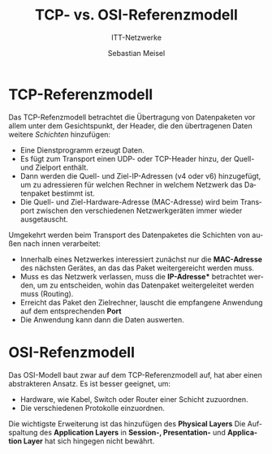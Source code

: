 :LaTeX_PROPERTIES:
#+LANGUAGE:              de
#+OPTIONS:     		 d:nil todo:nil pri:nil tags:nil
#+OPTIONS:	         H:4
#+LaTeX_CLASS: 	         orgstandard
#+LaTeX_CMD:             xelatex
:END:
:REVEAL_PROPERTIES:
#+REVEAL_ROOT: https://cdn.jsdelivr.net/npm/reveal.js
#+REVEAL_REVEAL_JS_VERSION: 4
#+REVEAL_THEME: league
#+REVEAL_EXTRA_CSS: ./mystyle.css
#+REVEAL_HLEVEL: 2
#+OPTIONS: timestamp:nil toc:nil num:nil
:END:

#+TITLE: TCP- vs. OSI-Referenzmodell
#+SUBTITLE: ITT-Netzwerke
#+AUTHOR: Sebastian Meisel

* TCP-Referenzmodell

#+CAPTION: TCP-Referenzmodell
#+ATTR_HTML: :width 75%
#+ATTR_LATEX: :width .65\linewidth
#+ATTR_ORG: :width 700
[[file:Bilder/TCP_Modell.png]]

#+REVEAL: split

Das TCP-Refenzmodell betrachtet die Übertragung von Datenpaketen vor allem unter dem
Gesichtspunkt, der Header, die den übertragenen Daten weitere /Schichten/ hinzufügen:

 - Eine Dienstprogramm erzeugt Daten.
 - Es fügt zum Transport einen UDP- oder TCP-Header hinzu, der Quell- und Zielport
   enthält.
 - Dann werden die Quell- und Ziel-IP-Adressen (v4 oder v6) hinzugefügt, um zu
   adressieren für welchen Rechner in welchem Netzwerk das Datenpaket bestimmt ist.
 - Die Quell- und Ziel-Hardware-Adresse (MAC-Adresse) wird beim Transport zwischen den
   verschiedenen Netzwerkgeräten immer wieder ausgetauscht.

#+REVEAL: split

Umgekehrt werden beim Transport des Datenpaketes die Schichten von außen nach innen
verarbeitet:

 - Innerhalb eines Netzwerkes interessiert zunächst nur die *MAC-Adresse* des nächsten
   Gerätes, an das das Paket weitergereicht werden muss.
 - Muss es das Netzwerk verlassen, muss die *IP-Adresse** betrachtet werden, um zu
   entscheiden, wohin das Datenpaket weitergeleitet werden muss (Routing).
 - Erreicht das Paket den Zielrechner, lauscht die empfangene Anwendung auf dem
   entsprechenden *Port*
 - Die Anwendung kann dann die Daten auswerten.


* OSI-Refenzmodell

#+CAPTION: OSI-Referenzmodell
#+ATTR_HTML: :width 75%
#+ATTR_LATEX: :width .65\linewidth
#+ATTR_ORG: :width 700
[[file:Bilder/OSI_Modell.png]]


#+REVEAL: split

Das OSI-Modell baut zwar auf dem TCP-Referenzmodell auf, hat aber einen abstrakteren
Ansatz. Es ist besser geeignet, um:

 - Hardware, wie Kabel, Switch oder Router einer Schicht zuzuordnen. 
 - Die verschiedenen Protokolle einzuordnen.

Die wichtigste Erweiterung ist das hinzufügen des *Physical Layers*
Die Aufspaltung des *Application Layers* in *Session-, Presentation-* und *Application Layer*
hat sich hingegen nicht bewährt.


